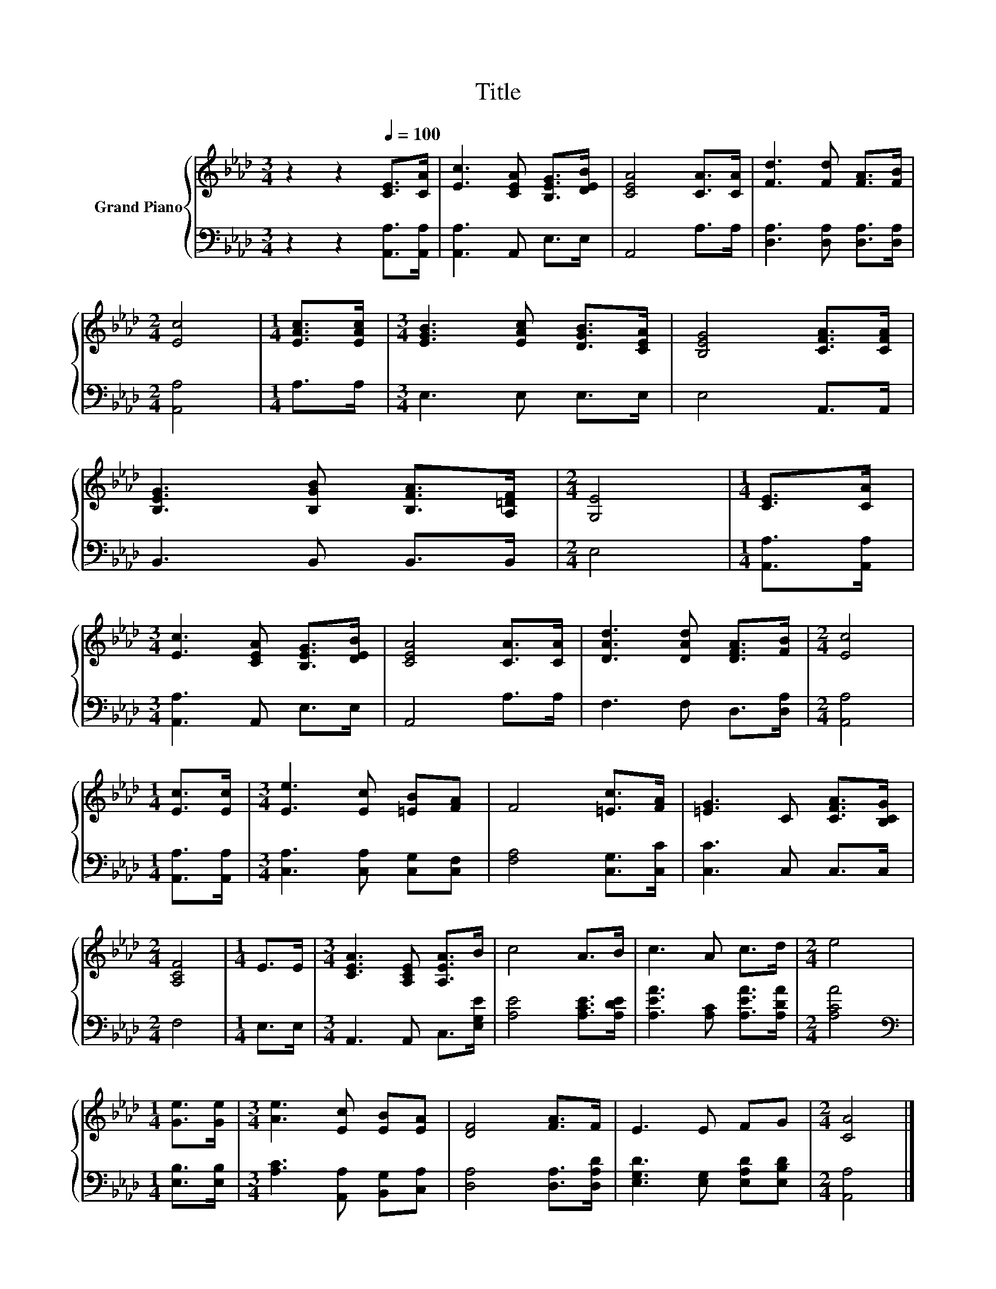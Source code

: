 X:1
T:Title
%%score { 1 | 2 }
L:1/8
M:3/4
K:Ab
V:1 treble nm="Grand Piano"
V:2 bass 
V:1
 z2 z2[Q:1/4=100] [CE]>[CA] | [Ec]3 [CEA] [B,EG]>[DEB] | [CEA]4 [CA]>[CA] | [Fd]3 [Fd] [FA]>[FB] | %4
[M:2/4] [Ec]4 |[M:1/4] [EAc]>[EAc] |[M:3/4] [EGB]3 [EAc] [DGB]>[CEA] | [B,EG]4 [CFA]>[CFA] | %8
 [B,EG]3 [B,GB] [B,FA]>[A,=DF] |[M:2/4] [G,E]4 |[M:1/4] [CE]>[CA] | %11
[M:3/4] [Ec]3 [CEA] [B,EG]>[DEB] | [CEA]4 [CA]>[CA] | [DAd]3 [DAd] [DFA]>[FB] |[M:2/4] [Ec]4 | %15
[M:1/4] [Ec]>[Ec] |[M:3/4] [Ee]3 [Ec] [=EB][FA] | F4 [=Ec]>[FA] | [=EG]3 C [CFA]>[B,CG] | %19
[M:2/4] [A,CF]4 |[M:1/4] E>E |[M:3/4] [CEA]3 [A,CE] [A,EA]>B | c4 A>B | c3 A c>d |[M:2/4] e4 | %25
[M:1/4] [Ge]>[Ge] |[M:3/4] [Ae]3 [Ec] [EB][EA] | [DF]4 [FA]>F | E3 E FG |[M:2/4] [CA]4 |] %30
V:2
 z2 z2 [A,,A,]>[A,,A,] | [A,,A,]3 A,, E,>E, | A,,4 A,>A, | [D,A,]3 [D,A,] [D,A,]>[D,A,] | %4
[M:2/4] [A,,A,]4 |[M:1/4] A,>A, |[M:3/4] E,3 E, E,>E, | E,4 A,,>A,, | B,,3 B,, B,,>B,, | %9
[M:2/4] E,4 |[M:1/4] [A,,A,]>[A,,A,] |[M:3/4] [A,,A,]3 A,, E,>E, | A,,4 A,>A, | F,3 F, D,>[D,A,] | %14
[M:2/4] [A,,A,]4 |[M:1/4] [A,,A,]>[A,,A,] |[M:3/4] [C,A,]3 [C,A,] [C,G,][C,F,] | %17
 [F,A,]4 [C,G,]>[C,C] | [C,C]3 C, C,>C, |[M:2/4] F,4 |[M:1/4] E,>E, |[M:3/4] A,,3 A,, C,>[E,G,E] | %22
 [A,E]4 [A,CE]>[A,DE] | [A,EA]3 [A,C] [A,EA]>[A,DA] |[M:2/4] [A,CA]4 | %25
[M:1/4][K:bass] [E,B,]>[E,B,] |[M:3/4] [A,C]3 [A,,A,] [B,,G,][C,A,] | [D,A,]4 [D,A,]>[D,A,D] | %28
 [E,G,D]3 [E,G,] [E,A,D][E,B,D] |[M:2/4] [A,,A,]4 |] %30

